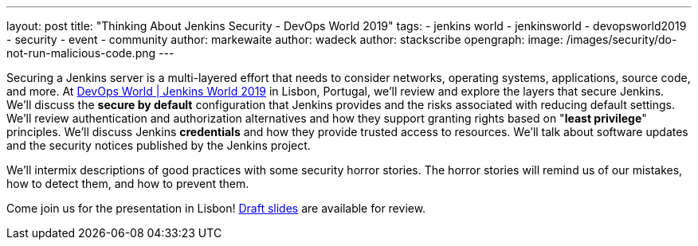 ---
layout: post
title: "Thinking About Jenkins Security - DevOps World 2019"
tags:
- jenkins world
- jenkinsworld
- devopsworld2019
- security
- event
- community
author: markewaite
author: wadeck
author: stackscribe
opengraph:
  image: /images/security/do-not-run-malicious-code.png
---

Securing a Jenkins server is a multi-layered effort that needs to consider networks, operating systems, applications, source code, and more.
At link:https://www.cloudbees.com/devops-world/lisbon[DevOps World | Jenkins World 2019] in Lisbon, Portugal, we'll review and explore the layers that secure Jenkins.
We'll discuss the **secure by default** configuration that Jenkins provides and the risks associated with reducing default settings.
We'll review authentication and authorization alternatives and how they support granting rights based on "**least privilege**" principles.
We'll discuss Jenkins **credentials** and how they provide trusted access to resources.
We'll talk about software updates and the security notices published by the Jenkins project.

We'll intermix descriptions of good practices with some security horror stories.
The horror stories will remind us of our mistakes, how to detect them, and how to prevent them.

Come join us for the presentation in Lisbon!
link:https://drive.google.com/file/d/1RisjNUfu-3_VOyTIvY0cdWWzM8HKDtY9/view?usp=sharing[Draft slides] are available for review.
